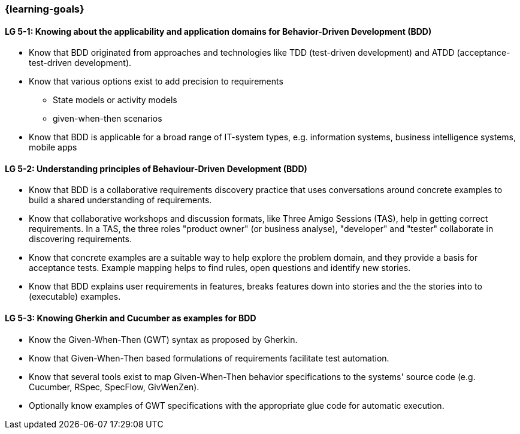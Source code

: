 


// tag::EN[]
=== {learning-goals}



[[LG-5-1]]
==== LG 5-1: Knowing about the applicability and application domains for Behavior-Driven Development (BDD)

* Know that BDD originated from approaches and technologies like TDD (test-driven development) and ATDD (acceptance-test-driven development).
* Know that various options exist to add precision to requirements
** State models or activity models
** given-when-then scenarios
* Know that BDD is applicable for a broad range of IT-system types, e.g. information systems, business intelligence systems, mobile apps


[[LG-5-2]]
==== LG 5-2: Understanding principles of Behaviour-Driven Development (BDD)

* Know that BDD is a collaborative requirements discovery practice that uses conversations around concrete examples to build a shared understanding of requirements.
* Know that collaborative workshops and discussion formats, like Three Amigo Sessions (TAS), help in getting correct  requirements.  In a TAS, the three roles "product owner" (or business analyse), "developer" and "tester" collaborate in discovering requirements.
* Know that concrete examples are a suitable way to help explore the problem domain, and they provide a basis for acceptance tests. Example mapping helps to find rules, open questions and identify new stories.
* Know that BDD explains user requirements in features, breaks features down into stories and the the stories into to (executable) examples.


[[LG-5-3]]
==== LG 5-3: Knowing Gherkin and Cucumber as examples for BDD

* Know the Given-When-Then (GWT) syntax as proposed by Gherkin.
* Know that Given-When-Then based formulations of requirements facilitate test automation.
* Know that several tools exist to map Given-When-Then behavior specifications to the systems' source code (e.g. Cucumber, RSpec, SpecFlow, GivWenZen).
* Optionally know examples of GWT specifications with the appropriate glue code for automatic execution.

// end::EN[]

